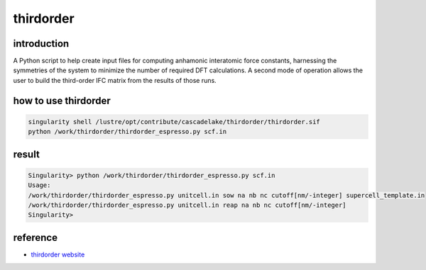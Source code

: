 .. _thirdorder:

thirdorder
===========

introduction
-------------

A Python script to help create input files for computing anhamonic interatomic force constants, harnessing the symmetries of the system to minimize the number of required DFT calculations. A second mode of operation allows the user to build the third-order IFC matrix from the results of those runs.

how to use thirdorder
----------------------

.. code:: bash

   singularity shell /lustre/opt/contribute/cascadelake/thirdorder/thirdorder.sif
   python /work/thirdorder/thirdorder_espresso.py scf.in

result
-----------------

.. code:: bash

   Singularity> python /work/thirdorder/thirdorder_espresso.py scf.in
   Usage:
   /work/thirdorder/thirdorder_espresso.py unitcell.in sow na nb nc cutoff[nm/-integer] supercell_template.in
   /work/thirdorder/thirdorder_espresso.py unitcell.in reap na nb nc cutoff[nm/-integer]
   Singularity>

reference
----------

-  `thirdorder website <https://bitbucket.org/sousaw/thirdorder/src/master/>`__
